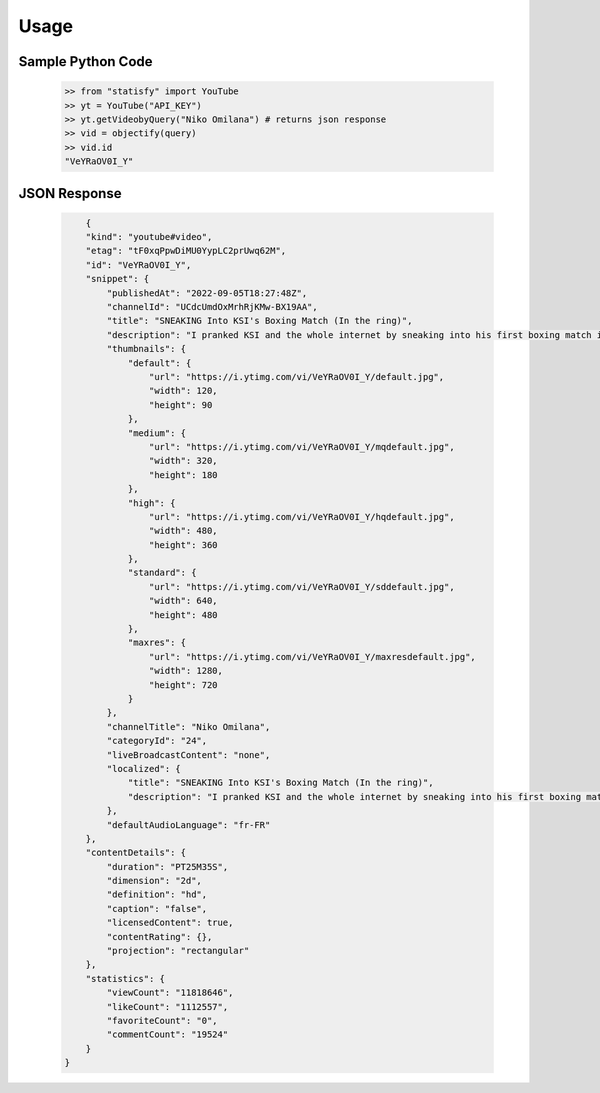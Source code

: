 Usage
=============

Sample Python Code
------------------

    .. code-block:: python

        >> from "statisfy" import YouTube
        >> yt = YouTube("API_KEY")
        >> yt.getVideobyQuery("Niko Omilana") # returns json response
        >> vid = objectify(query)
        >> vid.id
        "VeYRaOV0I_Y"

JSON Response 
-------------

    .. code-block:: json

            {
            "kind": "youtube#video",
            "etag": "tF0xqPpwDiMU0YypLC2prUwq62M",
            "id": "VeYRaOV0I_Y",
            "snippet": {
                "publishedAt": "2022-09-05T18:27:48Z",
                "channelId": "UCdcUmdOxMrhRjKMw-BX19AA",
                "title": "SNEAKING Into KSI's Boxing Match (In the ring)",
                "description": "I pranked KSI and the whole internet by sneaking into his first boxing match in years, in a prime bottle mascot. Enjoy my friends.\nPls subscribe to Kysha- https://www.youtube.com/c/KyshaSwordy\nFollow me on Instagram- http://instagram.com/niko\nCourtesy of Dazn for all fight footage- https://www.dazn.com/\n\r\nBUY MY MERCH- https://www.shopndl.com/\r\nFollow me on Twitter- https://twitter.com/NikoOmilana\nMusic made by Miles- https://www.youtube.com/channel/UCy_bbwPsSwNmdlYpExi9fYQ\nDiscovery Song By Scott Buckley- https://youtu.be/VeYRaOV0I_Y\nSpecial mention to Batson- https://www.youtube.com/c/Batsonn\n\nBusiness Email - Nikoenquiries@gmail.com",
                "thumbnails": {
                    "default": {
                        "url": "https://i.ytimg.com/vi/VeYRaOV0I_Y/default.jpg",
                        "width": 120,
                        "height": 90
                    },
                    "medium": {
                        "url": "https://i.ytimg.com/vi/VeYRaOV0I_Y/mqdefault.jpg",
                        "width": 320,
                        "height": 180
                    },
                    "high": {
                        "url": "https://i.ytimg.com/vi/VeYRaOV0I_Y/hqdefault.jpg",
                        "width": 480,
                        "height": 360
                    },
                    "standard": {
                        "url": "https://i.ytimg.com/vi/VeYRaOV0I_Y/sddefault.jpg",
                        "width": 640,
                        "height": 480
                    },
                    "maxres": {
                        "url": "https://i.ytimg.com/vi/VeYRaOV0I_Y/maxresdefault.jpg",
                        "width": 1280,
                        "height": 720
                    }
                },
                "channelTitle": "Niko Omilana",
                "categoryId": "24",
                "liveBroadcastContent": "none",
                "localized": {
                    "title": "SNEAKING Into KSI's Boxing Match (In the ring)",
                    "description": "I pranked KSI and the whole internet by sneaking into his first boxing match in years, in a prime bottle mascot. Enjoy my friends.\nPls subscribe to Kysha- https://www.youtube.com/c/KyshaSwordy\nFollow me on Instagram- http://instagram.com/niko\nCourtesy of Dazn for all fight footage- https://www.dazn.com/\n\r\nBUY MY MERCH- https://www.shopndl.com/\r\nFollow me on Twitter- https://twitter.com/NikoOmilana\nMusic made by Miles- https://www.youtube.com/channel/UCy_bbwPsSwNmdlYpExi9fYQ\nDiscovery Song By Scott Buckley- https://youtu.be/VeYRaOV0I_Y\nSpecial mention to Batson- https://www.youtube.com/c/Batsonn\n\nBusiness Email - Nikoenquiries@gmail.com"
                },
                "defaultAudioLanguage": "fr-FR"
            },
            "contentDetails": {
                "duration": "PT25M35S",
                "dimension": "2d",
                "definition": "hd",
                "caption": "false",
                "licensedContent": true,
                "contentRating": {},
                "projection": "rectangular"
            },
            "statistics": {
                "viewCount": "11818646",
                "likeCount": "1112557",
                "favoriteCount": "0",
                "commentCount": "19524"
            }
        }


